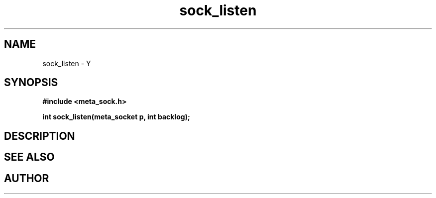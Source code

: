.TH sock_listen 3 2016-01-30 "" "The Meta C Library"
.SH NAME
sock_listen \- Y
.SH SYNOPSIS
.B #include <meta_sock.h>
.sp
.BI "int sock_listen(meta_socket p, int backlog);

.SH DESCRIPTION
.Nm
.SH SEE ALSO
.Xr listen 2
.SH AUTHOR
.An B. Augestad, bjorn.augestad@gmail.com
